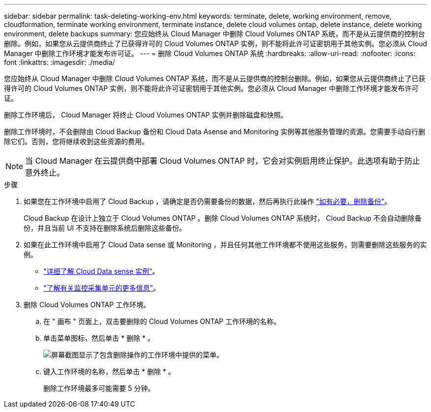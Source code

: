 ---
sidebar: sidebar 
permalink: task-deleting-working-env.html 
keywords: terminate, delete, working environment, remove, cloudformation, terminate working environment, terminate instance, delete cloud volumes ontap, delete instance, delete working environment, delete backups 
summary: 您应始终从 Cloud Manager 中删除 Cloud Volumes ONTAP 系统，而不是从云提供商的控制台删除。例如，如果您从云提供商终止了已获得许可的 Cloud Volumes ONTAP 实例，则不能将此许可证密钥用于其他实例。您必须从 Cloud Manager 中删除工作环境才能发布许可证。 
---
= 删除 Cloud Volumes ONTAP 系统
:hardbreaks:
:allow-uri-read: 
:nofooter: 
:icons: font
:linkattrs: 
:imagesdir: ./media/


[role="lead"]
您应始终从 Cloud Manager 中删除 Cloud Volumes ONTAP 系统，而不是从云提供商的控制台删除。例如，如果您从云提供商终止了已获得许可的 Cloud Volumes ONTAP 实例，则不能将此许可证密钥用于其他实例。您必须从 Cloud Manager 中删除工作环境才能发布许可证。

删除工作环境后， Cloud Manager 将终止 Cloud Volumes ONTAP 实例并删除磁盘和快照。

删除工作环境时，不会删除由 Cloud Backup 备份和 Cloud Data Asense and Monitoring 实例等其他服务管理的资源。您需要手动自行删除它们。否则，您将继续收到这些资源的费用。


NOTE: 当 Cloud Manager 在云提供商中部署 Cloud Volumes ONTAP 时，它会对实例启用终止保护。此选项有助于防止意外终止。

.步骤
. 如果您在工作环境中启用了 Cloud Backup ，请确定是否仍需要备份的数据，然后再执行此操作 https://docs.netapp.com/us-en/cloud-manager-backup-restore/task-managing-backups.html#deleting-backups["如有必要，删除备份"^]。
+
Cloud Backup 在设计上独立于 Cloud Volumes ONTAP 。删除 Cloud Volumes ONTAP 系统时， Cloud Backup 不会自动删除备份，并且当前 UI 不支持在删除系统后删除这些备份。

. 如果在此工作环境中启用了 Cloud Data sense 或 Monitoring ，并且任何其他工作环境都不使用这些服务，则需要删除这些服务的实例。
+
** https://docs.netapp.com/us-en/cloud-manager-data-sense/concept-cloud-compliance.html#the-cloud-data-sense-instance["详细了解 Cloud Data sense 实例"^]。
** https://docs.netapp.com/us-en/cloud-manager-monitoring/concept-monitoring.html#the-acquisition-unit["了解有关监控采集单元的更多信息"^]。


. 删除 Cloud Volumes ONTAP 工作环境。
+
.. 在 " 画布 " 页面上，双击要删除的 Cloud Volumes ONTAP 工作环境的名称。
.. 单击菜单图标，然后单击 * 删除 * 。
+
image:screenshot_delete_cloud_volumes_ontap.gif["屏幕截图显示了包含删除操作的工作环境中提供的菜单。"]

.. 键入工作环境的名称，然后单击 * 删除 * 。
+
删除工作环境最多可能需要 5 分钟。




